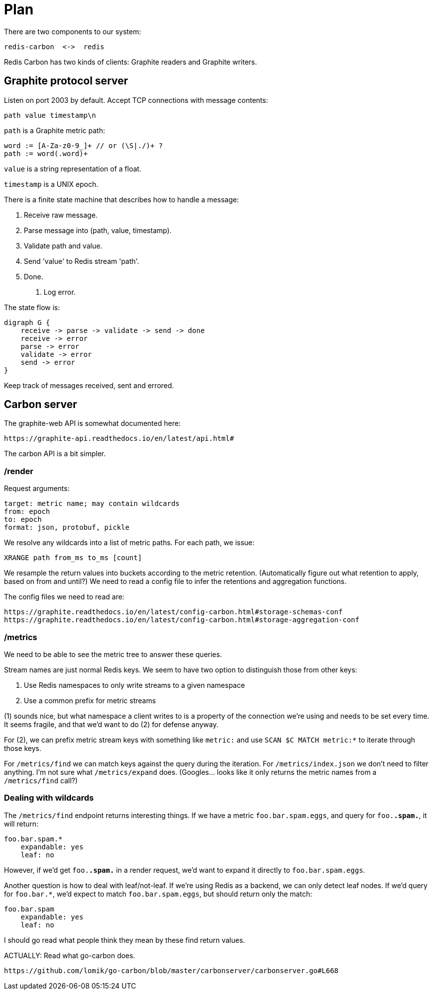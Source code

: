= Plan

There are two components to our system:

    redis-carbon  <->  redis

Redis Carbon has two kinds of clients: Graphite readers and Graphite writers.


== Graphite protocol server

Listen on port 2003 by default. Accept TCP connections with message contents:

    path value timestamp\n

`path` is a Graphite metric path: 

    word := [A-Za-z0-9_]+ // or (\S|./)+ ?
    path := word(.word)+

`value` is a string representation of a float.

`timestamp` is a UNIX epoch.

There is a finite state machine that describes how to handle a message:

    1. Receive raw message.
    2. Parse message into (path, value, timestamp).
    3. Validate path and value.
    4. Send 'value' to Redis stream 'path'.
    4. Done.
    E. Log error.

The state flow is:

    digraph G {
        receive -> parse -> validate -> send -> done
        receive -> error
        parse -> error
        validate -> error
        send -> error
    }

Keep track of messages received, sent and errored.


== Carbon server

The graphite-web API is somewhat documented here:

    https://graphite-api.readthedocs.io/en/latest/api.html#

The carbon API is a bit simpler.

=== /render

Request arguments:

    target: metric name; may contain wildcards
    from: epoch
    to: epoch
    format: json, protobuf, pickle

We resolve any wildcards into a list of metric paths. For each path, we issue:

    XRANGE path from_ms to_ms [count]

We resample the return values into buckets according to the metric retention.
(Automatically figure out what retention to apply, based on from and until?)
We need to read a config file to infer the retentions and aggregation functions.

The config files we need to read are:

    https://graphite.readthedocs.io/en/latest/config-carbon.html#storage-schemas-conf
    https://graphite.readthedocs.io/en/latest/config-carbon.html#storage-aggregation-conf

=== /metrics

We need to be able to see the metric tree to answer these queries.

Stream names are just normal Redis keys. We seem to have two option to
distinguish those from other keys:

1. Use Redis namespaces to only write streams to a given namespace
2. Use a common prefix for metric streams 

(1) sounds nice, but what namespace a client writes to is a property of the
connection we're using and needs to be set every time. It seems fragile, and
that we'd want to do (2) for defense anyway.

For (2), we can prefix metric stream keys with something like `metric:` and
use `SCAN $C MATCH metric:*` to iterate through those keys.

For `/metrics/find` we can match keys against the query during the iteration.
For `/metrics/index.json` we don't need to filter anything. I'm not sure what
`/metrics/expand` does. (Googles... looks like it only returns the metric names
from a `/metrics/find` call?)

=== Dealing with wildcards

The `/metrics/find` endpoint returns interesting things. If we have a metric
`foo.bar.spam.eggs`, and query for `foo.*.spam.*`, it will return:

    foo.bar.spam.*
        expandable: yes
        leaf: no

However, if we'd get `foo.*.spam.*` in a render request, we'd want to expand it
directly to `foo.bar.spam.eggs`.

Another question is how to deal with leaf/not-leaf. If we're using Redis as a
backend, we can only detect leaf nodes. If we'd query for `foo.bar.*`, we'd
expect to match `foo.bar.spam.eggs`, but should return only the match:

    foo.bar.spam
        expandable: yes
        leaf: no

I should go read what people think they mean by these find return values.

ACTUALLY: Read what go-carbon does.

    https://github.com/lomik/go-carbon/blob/master/carbonserver/carbonserver.go#L668
